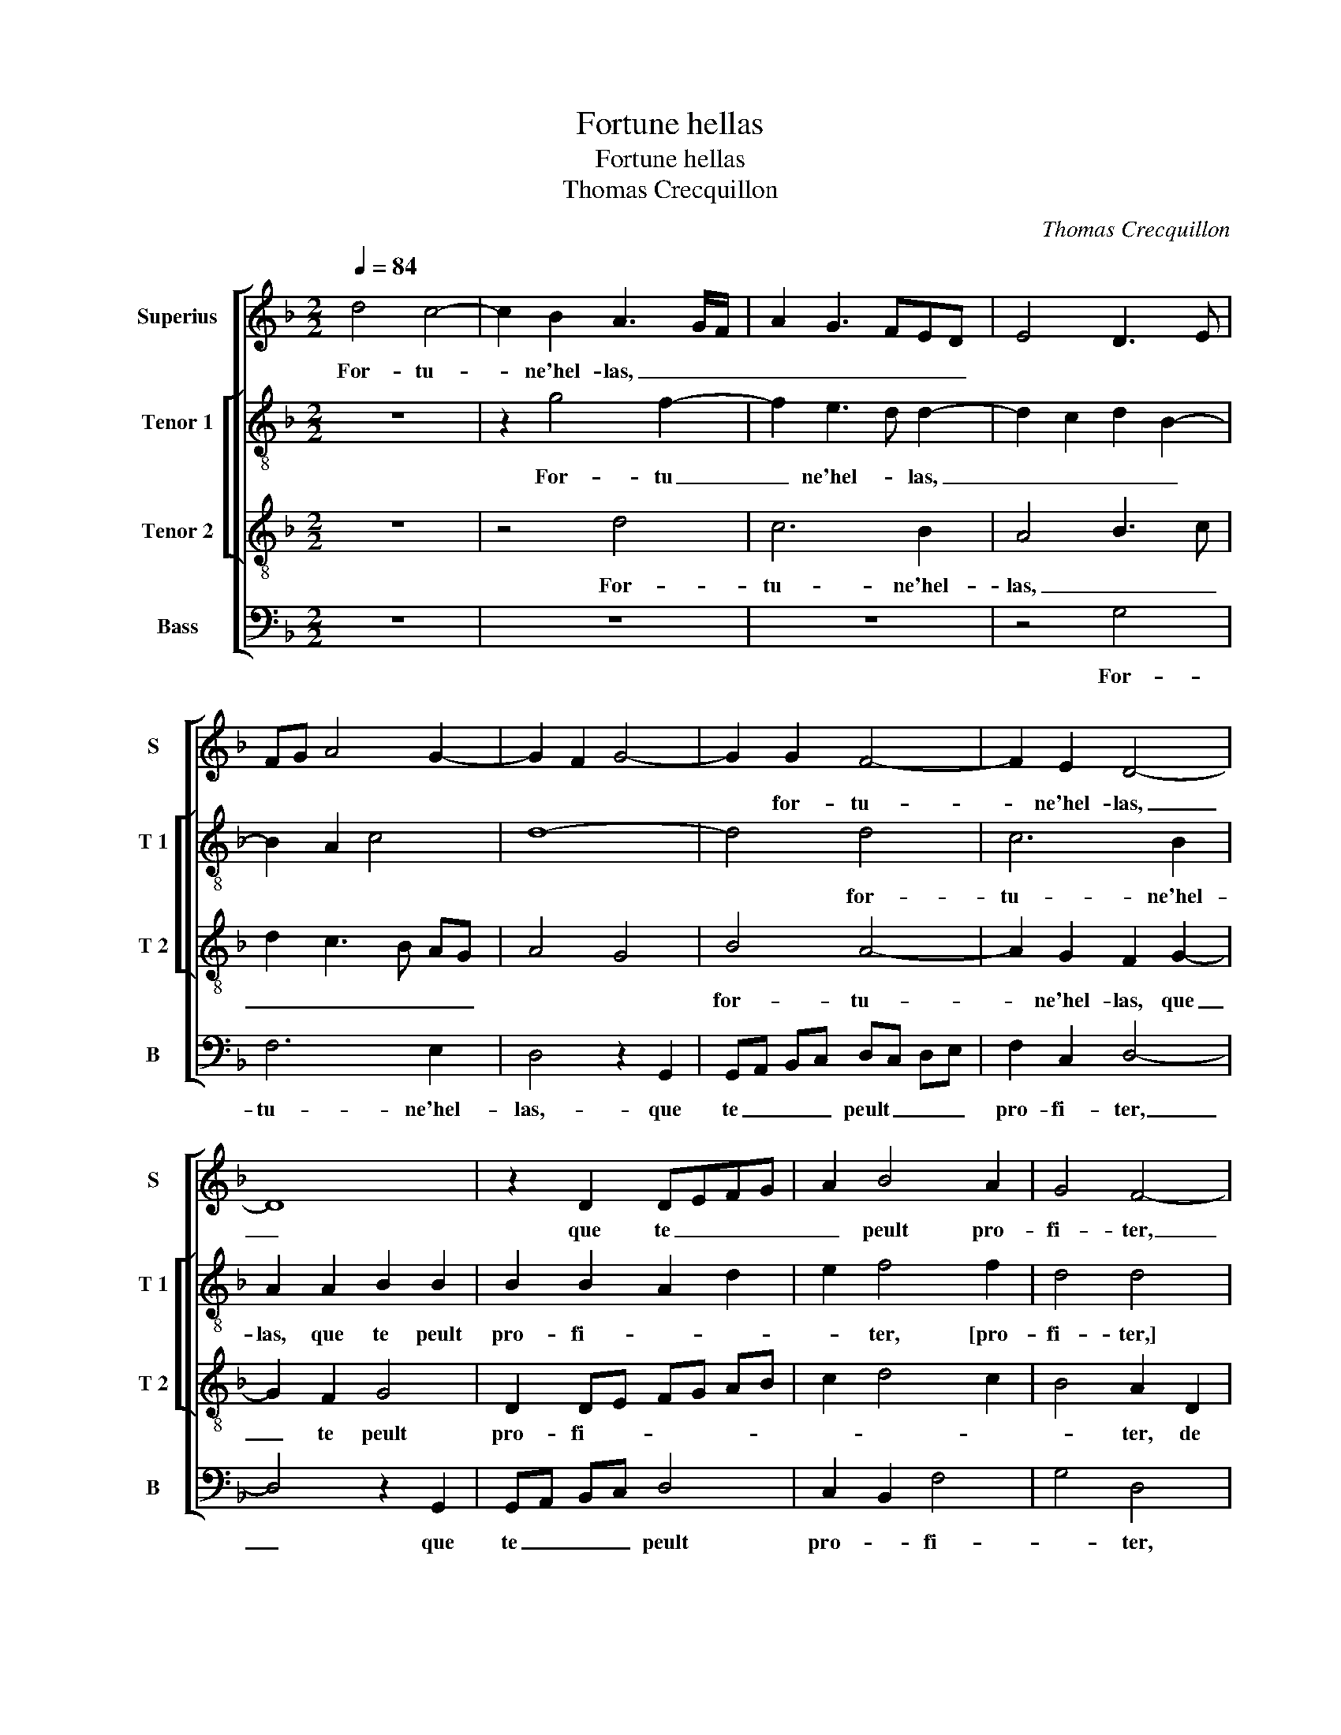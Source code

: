 X:1
T:Fortune hellas
T:Fortune hellas
T:Thomas Crecquillon
C:Thomas Crecquillon
%%score [ 1 [ 2 3 ] 4 ]
L:1/8
Q:1/4=84
M:2/2
K:F
V:1 treble nm="Superius" snm="S"
V:2 treble-8 nm="Tenor 1" snm="T 1"
V:3 treble-8 nm="Tenor 2" snm="T 2"
V:4 bass nm="Bass" snm="B"
V:1
 d4 c4- | c2 B2 A3 G/F/ | A2 G3 FED | E4 D3 E | FG A4 G2- | G2 F2 G4- | G2 G2 F4- | F2 E2 D4- | %8
w: For- tu-|* ne'hel- las, _ _|_ _ _ _ _||||* for- tu-|* ne'hel- las,|
 D8 | z2 D2 DEFG | A2 B4 A2 | G4 F4- | F4 z2 D2 | F6 G2 | A6 B2 | c6 B2 | A3 G F2 E2- | ED D4 C2 | %18
w: _|que te _ _ _|_ peult pro-|fi- ter,|_ de|si sou-|vent ta-|rou- e|re- * * *|* * * tour-|
 D8- | D8 | z2 D2 F2 G2 | F3 G A2 B2- | B2 A4 G2 | A8 | A4 B4- | B2 A2 G4 | G4 F4 |: z2 D2 F4- | %28
w: ner?|_|Si n'as em-|prins de moy fai-|* re mou-|rir,|de moy|_ fai- re|mou- rir,|con- ten-|
 F2 F2 E2 c2- | cB A2 G2 F2 | E4 D2 F2 | G6 F2 | F4 z2 E2 | A6 G2 | G2 B2 A2 G2 | F2 G4 F2 | G8 :| %37
w: * te toy, car|_ trop m'y fais lan-|* guir, con-|ten- te|toy, con-|ten- te|toy, car trop m'y|fais lan- *|guir,|
 G8 |] %38
w: guir.|
V:2
 z8 | z2 g4 f2- | f2 e3 d d2- | d2 c2 d2 B2- | B2 A2 c4 | d8- | d4 d4 | c6 B2 | A2 A2 B2 B2 | %9
w: |For- tu|_ ne'hel- * las,|_ _ _ _|||* for-|tu- ne'hel-|las, que te peult|
 B2 B2 A2 d2 | e2 f4 f2 | d4 d4 | A4 A2 B2 | F2 f2 d2 e2 | f6 ed | c3 d e2 d2- | d2 c2 d2 c2 | %17
w: pro- fi- * *|* ter, [pro-|fi- ter,]|de si sou-|vent ta rou- e|re- * *|||
 B2 G2 A4 | F4 A2 B2 | A3 G A2 B2 | A2 A2 d4- | d4 z2 d2 | f2 f2 e2 d2 | e4 f4- | f4 z2 d2 | %25
w: * tour- ner?|Si n'as em-|pris de moy fai-|re mou- rir,|_ de|moy fai- * re|mou- rir,|_ de|
 g6 f2 |"^b""^b" e2 e2 d4 |: G4 d4- | d2 d2 cBAG | F2 c3 B B2- | B2 A2 B4- | B4 z2 B2 | d6 c2 | %33
w: moy fai-|re mou- rir,|con- ten-|* te toy, _ _ _|_ con- * ten-|* te toy,|_ con-|ten- te|
 c2 f4 e2- | e2 d2 e4 | d2 c2 d4 | B4 z4 :| B8 |] %38
w: toy car trop|_ m'y fais|lan- * *|guir,|guir.|
V:3
 z8 | z4 d4 | c6 B2 | A4 B3 c | d2 c3 B AG | A4 G4 | B4 A4- | A2 G2 F2 G2- | G2 F2 G4 | %9
w: |For-|tu- ne'hel-|las, _ _|_ _ _ _ _||for- tu-|* ne'hel- las, que|_ te peult|
 D2 DE FG AB | c2 d4 c2 | B4 A2 D2 | F6 G2 | A6 B2 | cBAG F2 G2- | G2 F2 G4 | F2 E2 D2 G2 | %17
w: pro- fi- * * * * *||* ter, de|si sou-|vent ta|rou- * * * e re-|||
 F2 ED E4 | D4 z4 | D4 F2 G2 | F3 G A2 B2- | B2 A4 G2 | A3 B c2 d2- | d2 c2 d2 A2 | d6 B2 | B4 B4 | %26
w: * * * tour-|ner?|Si n'as em-|pris de moy fai-|* re mou-|rir,- de moy fai-|* re mou- rir,|de moy|fai- re|
 c4 A2 F2 |: B6 B2 | A4 A4 | A2 A2 B4 | c4 d4 | z2 G2 B4- | B2 A2 A4 | z2 A2 c4- | c2 B2 c3 B | %35
w: mou- rir, con-|ten- te|toy, car|trop m'y fais|lan- guir,|con- ten-|* te toy,|car- trop|_ m'y fais _|
 A2 G2 A4 | G4 z2 G2 :| G8 |] %38
w: _ _ lan-|guir, con-|guir.|
V:4
 z8 | z8 | z8 | z4 G,4 | F,6 E,2 | D,4 z2 G,,2 | G,,A,, B,,C, D,C, D,E, | F,2 C,2 D,4- | %8
w: |||For-|tu- ne'hel-|las,- que|te _ _ _ peult _ _ _|pro- fi- ter,|
 D,4 z2 G,,2 | G,,A,, B,,C, D,4 | C,2 B,,2 F,4 | G,4 D,4 | z2 D,2 D,2 G,,2 |"^#" D,2 D,2 D,2 G,2 | %14
w: _ que|te _ _ _ peult|pro- * fi-|* ter,|de si sou-|vent ta rou- e|
 F,3 E, D,2 C,B,, | A,,4 G,,2 G,,2 | D,2 A,,2 B,,2 C,2 | D,2 B,,2 A,,4 | z2 D,2 F,2 G,2 | %19
w: re- * * * *|tour- ner, ta-|rou- e re- *|* tour- ner?|Si n'as em-|
 F,3 E, D,2 G,,2 | D,2 D,2 D,2 G,,2 | D,2 D,2 F,2 G,2 | F,3 G, A,2 B,2 | A,2 A,2 D,4 | %24
w: pris de moy fai-|re mou- rir, de|moy fai- re mou-|rir, de moy fai-|re mou- rir,|
 z2 D,2 G,4- | G,2 F,2 _E,2 D,2 | C,4 D,4 |: z4 B,,4 | D,2 D,2 A,,4 | z2 F,2 E,2 D,2 | %30
w: de moy|_ fai- re _|mou- rir,|con-|ten- te toy,|car trop m'y|
"^#" C,2 C,2 B,,2 B,,2 |"^b" E,6 B,,2 | B,,C,D,E, F,2 F,2 | F,2 F,2 C,4 | G,4 C,4 | %35
w: fais lan- guir, con-|ten te|toy, _ _ _ _ car|trop m'y fais|lan- guir,|
"^b" D,2 E,2 D,4 | G,,8 :| G,,8 |] %38
w: m'y fais lan-|guir,|guir.|

